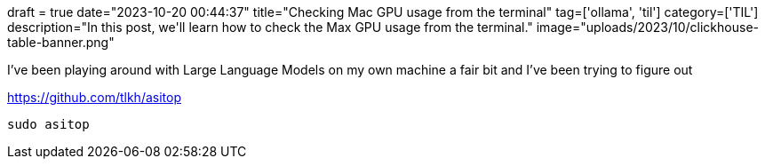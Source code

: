 +++
draft = true
date="2023-10-20 00:44:37"
title="Checking Mac GPU usage from the terminal"
tag=['ollama', 'til']
category=['TIL']
description="In this post, we'll learn how to check the Max GPU usage from the terminal."
image="uploads/2023/10/clickhouse-table-banner.png"
+++

:icons: font

I've been playing around with Large Language Models on my own machine a fair bit and I've been trying to figure out 

https://github.com/tlkh/asitop

[source, bash]
----
sudo asitop
----